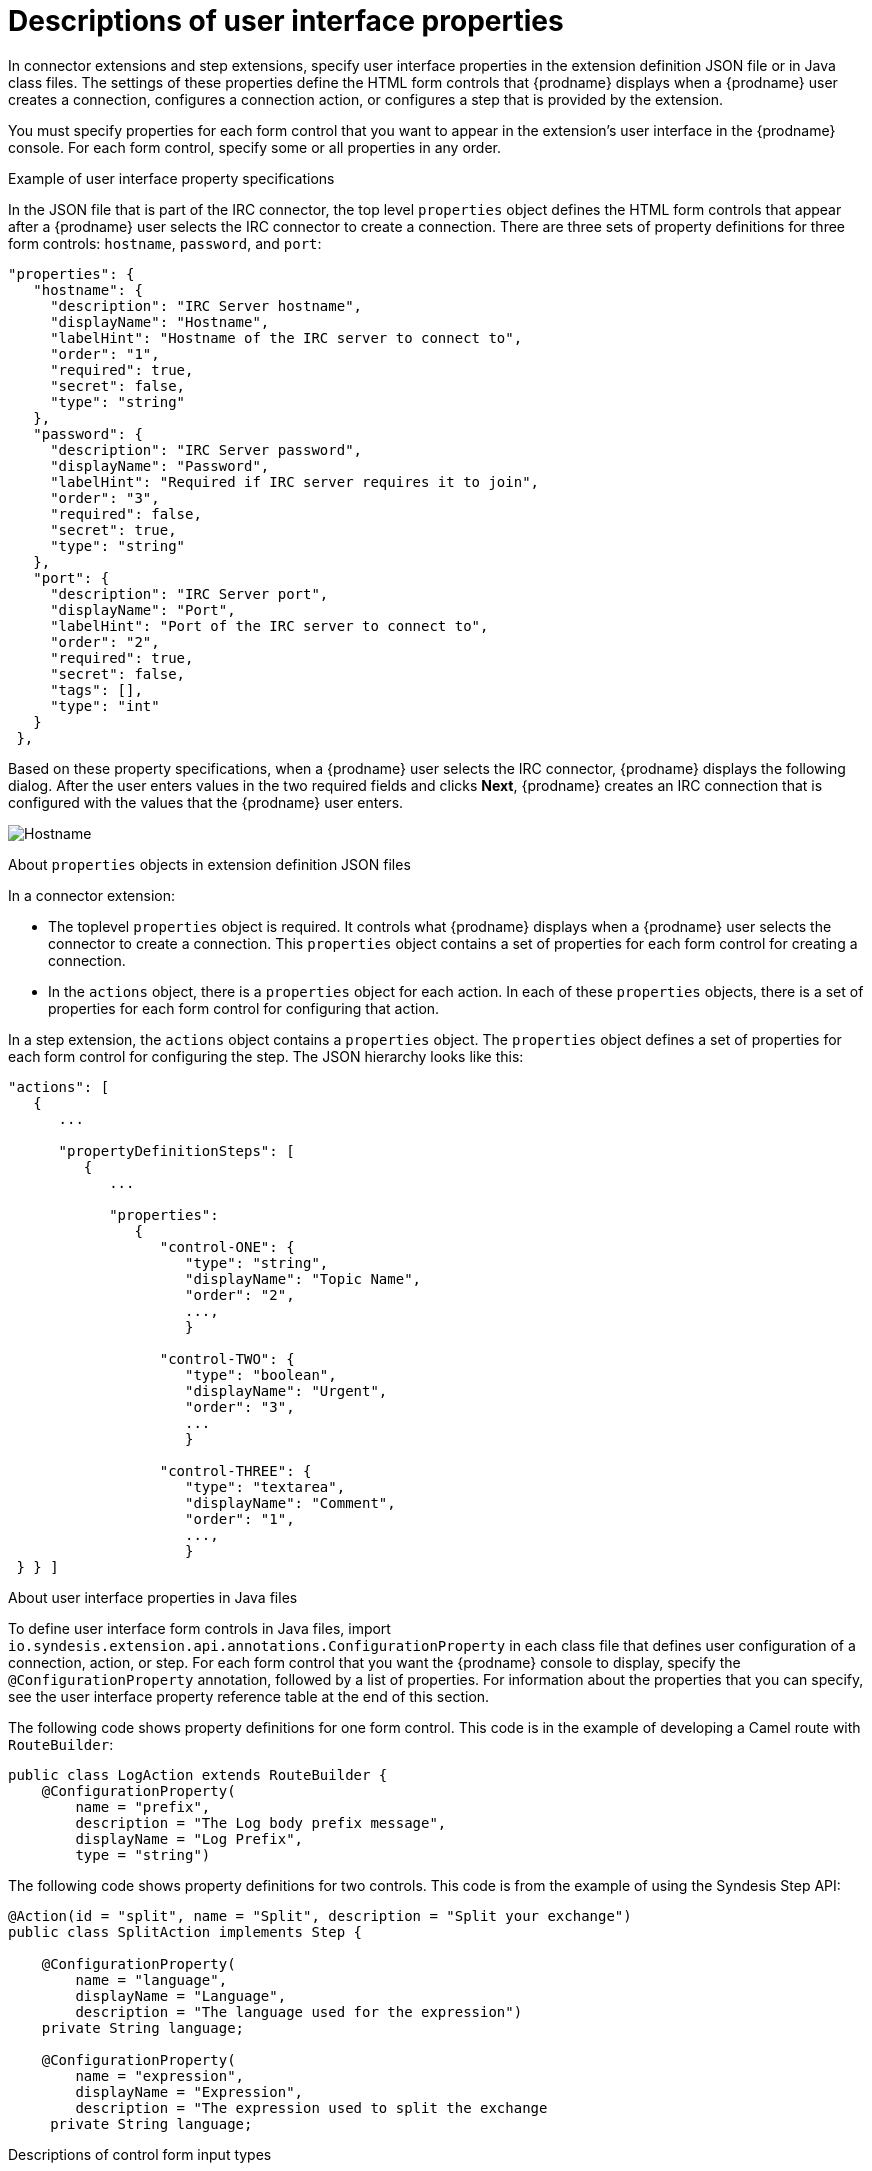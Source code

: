 // This module is included in the following assembly:
// as_developing-extensions.adoc

[id='descriptions-of-user-interface-properties-in-extension-definitions_{context}']
= Descriptions of user interface properties 

In connector extensions and step extensions, specify user interface
properties in the extension definition JSON file or in Java class files.
The settings of these 
properties define the HTML form controls that {prodname} displays when a
{prodname} user creates a connection, configures a connection action, 
or configures a step that is provided by the extension. 

You must specify properties for each form control that you want to appear
in the extension's user interface in the {prodname} console. 
For each form control, specify some or all properties in any order.

.Example of user interface property specifications

In the JSON file that is part of the IRC connector, the top level 
`properties` object defines the HTML form controls that appear after 
a {prodname} user selects the IRC connector to create a connection. 
There are three sets of property definitions for three
form controls: `hostname`, `password`, and `port`: 

[source,json]
----
"properties": {
   "hostname": {
     "description": "IRC Server hostname",
     "displayName": "Hostname",
     "labelHint": "Hostname of the IRC server to connect to",
     "order": "1",
     "required": true,
     "secret": false,
     "type": "string"
   },
   "password": {
     "description": "IRC Server password",
     "displayName": "Password",
     "labelHint": "Required if IRC server requires it to join",
     "order": "3",
     "required": false,
     "secret": true,
     "type": "string"
   },
   "port": {
     "description": "IRC Server port",
     "displayName": "Port",
     "labelHint": "Port of the IRC server to connect to",
     "order": "2",
     "required": true,
     "secret": false,
     "tags": [],
     "type": "int"
   }
 },
----

Based on these property specifications, when a {prodname} user selects 
the IRC connector, {prodname} displays the following dialog. After 
the user enters values in the two required fields and clicks 
*Next*, {prodname} creates an IRC connection that is configured 
with the values that the {prodname} user enters. 

image:images/integrating-applications/IRC-create-connection-fields.png[Hostname, Password, Port]

.About `properties` objects in extension definition JSON files

In a connector extension:

* The toplevel `properties` object is required. It controls 
what {prodname} displays when a {prodname} user selects the connector
to create a connection. This `properties` object contains a set 
of properties for each form control for creating a connection.

* In the `actions` object, there is a `properties` object for each 
action. In each of these `properties` objects, there is a set 
of properties for each form control for configuring that action. 

In a step extension, the `actions` object contains a `properties`
object. The `properties` object defines a set of properties for 
each form control for configuring the step. The JSON hierarchy
looks like this:

[source,json]

----
"actions": [
   {
      ...

      "propertyDefinitionSteps": [  
         {
            ...

            "properties": 
               {
                  "control-ONE": {
                     "type": "string",
                     "displayName": "Topic Name",
                     "order": "2",
                     ...,
                     }

                  "control-TWO": {
                     "type": "boolean",
                     "displayName": "Urgent",
                     "order": "3",
                     ...
                     }
 
                  "control-THREE": {
                     "type": "textarea",
                     "displayName": "Comment",
                     "order": "1",
                     ...,
                     }
 } } ]
----    

.About user interface properties in Java files

To define user interface form controls in Java files, import 
`io.syndesis.extension.api.annotations.ConfigurationProperty` in each class 
file that defines user configuration of a connection, action, or step. 
For each form control that you want the {prodname} console to display, 
specify the `@ConfigurationProperty` annotation, followed by a list of 
properties. For information about the properties that you can specify, 
see the user interface property reference table at the end of this section.  

The following code shows property definitions for one form control. 
This code is in the example of developing a Camel route with `RouteBuilder`: 

----
public class LogAction extends RouteBuilder {
    @ConfigurationProperty( 
        name = "prefix",
        description = "The Log body prefix message",
        displayName = "Log Prefix",
        type = "string")
----

The following code shows property definitions for two controls.
This code is from the example of using the Syndesis Step API: 

----
@Action(id = "split", name = "Split", description = "Split your exchange")
public class SplitAction implements Step {

    @ConfigurationProperty(
        name = "language",
        displayName = "Language",
        description = "The language used for the expression")
    private String language;

    @ConfigurationProperty(
        name = "expression",
        displayName = "Expression",
        description = "The expression used to split the exchange
     private String language;
----     
         
.Descriptions of control form input types

In the set of properties for each HTML form control, the `type`
property defines the input type of the form control that {prodname} displays. 
For details about HTML form input types, see 
link:https://www.w3schools.com/html/html_form_input_types.asp[https://www.w3schools.com/html/html_form_input_types.asp].

The following table lists the possible input types for {prodname} form
controls. In the set of properties for a control, if you specify a
`type` value that is unknown, {prodname} displays an input field that accepts
one line of text. That is, the default is `"type": "text"`.

[options="header"]
[cols="1,2,2"]
|===
|Value of `type` property
|HTML
|{prodname} displays

|`boolean` 
|`<input type="checkbox">`
|A checkbox that the user can select or not select. 

|`duration`	
2+|A custom control that lets the {prodname} user select a unit of time: 
milliseconds, seconds, minutes, hours, or days. The user also enters 
a number and {prodname} returns a number of milliseconds. For example: +
`"properties": { +
&nbsp;&nbsp;&nbsp;"period": { +
&nbsp;&nbsp;&nbsp;&nbsp;&nbsp;&nbsp;"type": "duration" +
&nbsp;&nbsp;&nbsp;&nbsp;&nbsp;&nbsp;"defaultValue": 60000, +
&nbsp;&nbsp;&nbsp;&nbsp;&nbsp;&nbsp;"description": "Period", +
&nbsp;&nbsp;&nbsp;&nbsp;&nbsp;&nbsp;"displayName": "Period", +
&nbsp;&nbsp;&nbsp;&nbsp;&nbsp;&nbsp;"labelHint": "Delay between integration executions.", +
&nbsp;&nbsp;&nbsp;&nbsp;&nbsp;&nbsp;"required": true, +
&nbsp;&nbsp;&nbsp;&nbsp;&nbsp;&nbsp;"secret": false, +
&nbsp;&nbsp;&nbsp;}  +
}`

|`hidden`	
|`<input type="hidden">`
|This field does not appear in the {prodname} console. You can use 
other properties to specify data that is associated with this field,
for example, textual data of some kind. 
While {prodname} users cannot see or modify this data, 
if a user selects 
*View Source* for a {prodname} page, hidden fields are visible 
in the source display. Therefore, do not use hidden fields for 
security purposes. 

|`int`, `integer`, `long`, `number`
|`<input type="number">`
|An input field that accepts a number. 

|`password`
|`<input type="password">`
|An input field in which {prodname} masks the characters 
that the user enters, typically with asterisks.

|`select`	
|A `<select>` element, for example: +
`<select name="targets"> +
&nbsp;&nbsp;<option value="queue">Queue</option> +
&nbsp;&nbsp;<option value="topic">Topic</option> +
</select>`

|A drop-down list with an entry for each label/value pair 
that you specify in the form control’s `enum` property. 

|`text`, `string`, or any unknown value	
|`<input type="text">``
|An input field that accepts one line of text. 

|`textarea`	
|`<input type="textarea"`
|A textarea element is used

|===

.Descriptions of control form user interface properties

In a connector or step extension, for each HTML form control that 
appears in the {prodname} console, you can specify one or more of the 
properties described in the following table. 
For details about HTML form input types, see 
link:https://www.w3schools.com/html/html_form_input_types.asp[https://www.w3schools.com/html/html_form_input_types.asp].

[options="header"]
[cols="1,1,2"]
|===
|Property name
|Type
|Description

|`type`
|string 
|Controls the kind of form control that {prodname} displays. See 
the previous table for details. 

|`cols`
|number
|If set for a `textarea` field, controls the number of columns initially 
displayed for the textarea control.

|`controlHint` or `controlTooltip`
|string
|If set, the value is mapped to the HTML `title` attribute of the form 
control element. Just like other elements that have a `title` attribute, 
when the cursor hovers over the control, a tooltip appears. The content 
of the tooltip comes from the value of the `controlHint` 
or `controlTooltip` property. 

|`dataList` 
|array
|If the value of the `type` property is `text`, {prodname} uses 
the value of the `dataList` property to add typeahead support. Specify  
an array of strings.

|`defaultValue`
|Varies according to the value of the `type` property. 
|{prodname} initially displays this value in the form field. 
The type of the setting of the `defaultValue` property should match the 
value of the `type` property. For example, when the `type` property is 
set to `number`, the `defaultValue` setting should be a number. 
If the user does not change this initial field value,  
{prodname} uses `defaultValue`.   

|`description`
|string
|If set, {prodname} displays this value below the form control. 
Typically, this is a short, useful message about the control. 

|`displayName`
|string
|{prodname} displays this value.

|`enum`
|array
|If set, {prodname} overrides any setting for the `type` property 
and implements a `select` control. Specify the array as a set of
`label` and `value` attributes. The `label` attribute appears 
in the user interface as the select item's label. The `value` 
attribute becomes the value for the corresponding select item. 

|`labelHint` or `labelTooltip` 
|string
|If set, a `?` icon appears next to the display name. When the 
{prodname} user clicks the `?` icon, the value of the `labelHint` 
property displays. 

|`max`
|number 
|If set for a `number` field, defines the highest acceptable value.

|`min`
|number
|If set for a `number` field, defines the lowest acceptable value.

|`multiple` 
|Boolean
|If set to `true` for a `select` field or for a field that has 
the `enum` property set, {prodname} displays a multi-select control 
instead of a select drop-down.

|`order`
|number
|Determines the order of controls in the {prodname} console.
{prodname} applies ascending order, that is, the control that 
has `"order": "1"` appears first.  
Without specification of the `order` property, {prodname} displays 
controls in the order in which the JSON file defines them. 

|`placeholder`
|string
|If set, {prodname} displays this value in a hazed font in an 
input field to help the user understand the expected input. 

|`required`
|Boolean
|Controls whether or not the `required` attribute is set on the control. 
If true, then the {prodname} user must enter a value for this control. 

|`rows`
|number
|If the value of the `type` property is `textarea`, 
the value of the `rows` property controls the number of rows 
initially displayed in the textarea control.

|`secret`
|Boolean
|If specified, {prodname} changes the setting of the control's `type` property 
to `password` if that is not already the setting. 

|===

